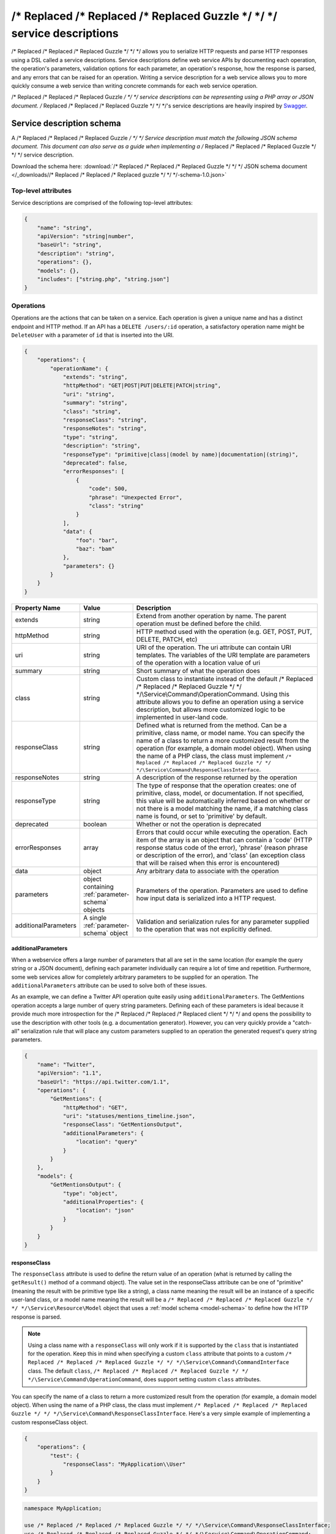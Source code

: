 ===========================
/* Replaced /* Replaced /* Replaced Guzzle */ */ */ service descriptions
===========================

/* Replaced /* Replaced /* Replaced Guzzle */ */ */ allows you to serialize HTTP requests and parse HTTP responses using a DSL called a service descriptions.
Service descriptions define web service APIs by documenting each operation, the operation's parameters, validation
options for each parameter, an operation's response, how the response is parsed, and any errors that can be raised for
an operation. Writing a service description for a web service allows you to more quickly consume a web service than
writing concrete commands for each web service operation.

/* Replaced /* Replaced /* Replaced Guzzle */ */ */ service descriptions can be representing using a PHP array or JSON document. /* Replaced /* Replaced /* Replaced Guzzle */ */ */'s service descriptions are
heavily inspired by `Swagger <http://swagger.wordnik.com/>`_.

Service description schema
==========================

A /* Replaced /* Replaced /* Replaced Guzzle */ */ */ Service description must match the following JSON schema document. This document can also serve as a guide when
implementing a /* Replaced /* Replaced /* Replaced Guzzle */ */ */ service description.

Download the schema here: :download:`/* Replaced /* Replaced /* Replaced Guzzle */ */ */ JSON schema document </_downloads//* Replaced /* Replaced /* Replaced guzzle */ */ */-schema-1.0.json>`

.. class:: overflow-height-500px

    .. literalinclude:: ../_downloads//* Replaced /* Replaced /* Replaced guzzle */ */ */-schema-1.0.json
        :language: json

Top-level attributes
--------------------

Service descriptions are comprised of the following top-level attributes:

.. code-block:: json

    {
        "name": "string",
        "apiVersion": "string|number",
        "baseUrl": "string",
        "description": "string",
        "operations": {},
        "models": {},
        "includes": ["string.php", "string.json"]
    }

+-----------------------------------------+-------------------------+-----------------------------------------------------------------------------------------------------------------------+
| Property Name                           | Value                   | Description                                                                                                           |
+=========================================+=========================+=======================================================================================================================+
| name                                    | string                  | Name of the web service                                                                                               |
+-----------------------------------------+-------------------------+-----------------------------------------------------------------------------------------------------------------------+
| apiVersion                              | string|number           | Version identifier that the service description is compatible with                                                    |
+-----------------------------------------+-------------------------+-----------------------------------------------------------------------------------------------------------------------+
| baseUrl or basePath                     | string                  | Base URL of the web service. Any relative URI specified in an operation will be merged with the baseUrl using the     |
|                                         |                         | process defined in RFC 2396. Some /* Replaced /* Replaced /* Replaced client */ */ */s require custom logic to determine the baseUrl. In those cases, it is best   |
|                                         |                         | to not include a baseUrl in the service description, but rather allow the factory method of the /* Replaced /* Replaced /* Replaced client */ */ */ to configure   |
|                                         |                         | the /* Replaced /* Replaced /* Replaced client */ */ */’s baseUrl.                                                                                                 |
+-----------------------------------------+-------------------------+-----------------------------------------------------------------------------------------------------------------------+
| description                             | string                  | Short summary of the web service                                                                                      |
+-----------------------------------------+-------------------------+-----------------------------------------------------------------------------------------------------------------------+
| operations                              | object containing       | Operations of the service. The key is the name of the operation and value is the attributes of the operation.         |
|                                         | :ref:`operation-schema` |                                                                                                                       |
|                                         |                         |                                                                                                                       |
+-----------------------------------------+-------------------------+-----------------------------------------------------------------------------------------------------------------------+
| models                                  | object containing       | Schema models that can be referenced throughout the service description. Models can be used to define how an HTTP     |
|                                         | :ref:`model-schema`     | response is parsed into a ``/* Replaced /* Replaced /* Replaced Guzzle */ */ */\Service\Resource\Model`` object when an operation uses a ``model`` ``responseType``|
+-----------------------------------------+-------------------------+-----------------------------------------------------------------------------------------------------------------------+
| includes                                | array of .js,           | Service description files to include and extend from (can be a .json, .js, or .php file)                              |
|                                         | .json, or .php          |                                                                                                                       |
|                                         | files.                  |                                                                                                                       |
+-----------------------------------------+-------------------------+-----------------------------------------------------------------------------------------------------------------------+
| (any additional properties)             | mixed                   | Any additional properties specified as top-level attributes are allowed and will be treated as arbitrary data         |
+-----------------------------------------+-------------------------+-----------------------------------------------------------------------------------------------------------------------+

.. _operation-schema:

Operations
----------

Operations are the actions that can be taken on a service. Each operation is given a unique name and has a distinct
endpoint and HTTP method. If an API has a ``DELETE /users/:id`` operation, a satisfactory operation name might be
``DeleteUser`` with a parameter of ``id`` that is inserted into the URI.

.. class:: overflow-height-250px

    .. code-block:: json

        {
            "operations": {
                "operationName": {
                    "extends": "string",
                    "httpMethod": "GET|POST|PUT|DELETE|PATCH|string",
                    "uri": "string",
                    "summary": "string",
                    "class": "string",
                    "responseClass": "string",
                    "responseNotes": "string",
                    "type": "string",
                    "description": "string",
                    "responseType": "primitive|class|(model by name)|documentation|(string)",
                    "deprecated": false,
                    "errorResponses": [
                        {
                            "code": 500,
                            "phrase": "Unexpected Error",
                            "class": "string"
                        }
                    ],
                    "data": {
                        "foo": "bar",
                        "baz": "bam"
                    },
                    "parameters": {}
                }
            }
        }

.. csv-table::
   :header: "Property Name", "Value", "Description"
   :widths: 20, 15, 65

    "extends", "string", "Extend from another operation by name. The parent operation must be defined before the child."
    "httpMethod", "string", "HTTP method used with the operation (e.g. GET, POST, PUT, DELETE, PATCH, etc)"
    "uri", "string", "URI of the operation. The uri attribute can contain URI templates. The variables of the URI template are parameters of the operation with a location value of uri"
    "summary", "string", "Short summary of what the operation does"
    "class", "string", "Custom class to instantiate instead of the default /* Replaced /* Replaced /* Replaced Guzzle */ */ */\\Service\\Command\\OperationCommand. Using this attribute allows you to define an operation using a service description, but allows more customized logic to be implemented in user-land code."
    "responseClass", "string", "Defined what is returned from the method. Can be a primitive, class name, or model name. You can specify the name of a class to return a more customized result from the operation (for example, a domain model object). When using the name of a PHP class, the class must implement ``/* Replaced /* Replaced /* Replaced Guzzle */ */ */\Service\Command\ResponseClassInterface``."
    "responseNotes", "string", "A description of the response returned by the operation"
    "responseType", "string", "The type of response that the operation creates: one of primitive, class, model, or documentation. If not specified, this value will be automatically inferred based on whether or not there is a model matching the name, if a matching class name is found, or set to 'primitive' by default."
    "deprecated", "boolean", "Whether or not the operation is deprecated"
    "errorResponses", "array", "Errors that could occur while executing the operation. Each item of the array is an object that can contain a 'code' (HTTP response status code of the error), 'phrase' (reason phrase or description of the error), and 'class' (an exception class that will be raised when this error is encountered)"
    "data", "object", "Any arbitrary data to associate with the operation"
    "parameters", "object containing :ref:`parameter-schema` objects", "Parameters of the operation. Parameters are used to define how input data is serialized into a HTTP request."
    "additionalParameters", "A single :ref:`parameter-schema` object", "Validation and serialization rules for any parameter supplied to the operation that was not explicitly defined."

additionalParameters
~~~~~~~~~~~~~~~~~~~~

When a webservice offers a large number of parameters that all are set in the same location (for example the query
string or a JSON document), defining each parameter individually can require a lot of time and repetition. Furthermore,
some web services allow for completely arbitrary parameters to be supplied for an operation. The
``additionalParameters`` attribute can be used to solve both of these issues.

As an example, we can define a Twitter API operation quite easily using ``additionalParameters``. The
GetMentions operation accepts a large number of query string parameters. Defining each of these parameters
is ideal because it provide much more introspection for the /* Replaced /* Replaced /* Replaced client */ */ */ and opens the possibility to use the description with
other tools (e.g. a documentation generator). However, you can very quickly provide a "catch-all" serialization rule
that will place any custom parameters supplied to an operation the generated request's query string parameters.

.. class:: overflow-height-250px

    .. code-block:: json

        {
            "name": "Twitter",
            "apiVersion": "1.1",
            "baseUrl": "https://api.twitter.com/1.1",
            "operations": {
                "GetMentions": {
                    "httpMethod": "GET",
                    "uri": "statuses/mentions_timeline.json",
                    "responseClass": "GetMentionsOutput",
                    "additionalParameters": {
                        "location": "query"
                    }
                }
            },
            "models": {
                "GetMentionsOutput": {
                    "type": "object",
                    "additionalProperties": {
                        "location": "json"
                    }
                }
            }
        }

responseClass
~~~~~~~~~~~~~

The ``responseClass`` attribute is used to define the return value of an operation (what is returned by calling the
``getResult()`` method of a command object). The value set in the responseClass attribute can be one of "primitive"
(meaning the result with be primitive type like a string), a class name meaning the result will be an instance of a
specific user-land class, or a model name meaning the result will be a ``/* Replaced /* Replaced /* Replaced Guzzle */ */ */\Service\Resource\Model`` object that
uses a :ref:`model schema <model-schema>` to define how the HTTP response is parsed.

.. note::

    Using a class name with a ``responseClass`` will only work if it is supported by the ``class`` that is instantiated
    for the operation. Keep this in mind when specifying a custom ``class`` attribute that points to a custom
    ``/* Replaced /* Replaced /* Replaced Guzzle */ */ */\Service\Command\CommandInterface`` class. The default ``class``,
    ``/* Replaced /* Replaced /* Replaced Guzzle */ */ */\Service\Command\OperationCommand``, does support setting custom ``class`` attributes.

You can specify the name of a class to return a more customized result from the operation (for example, a domain model
object). When using the name of a PHP class, the class must implement ``/* Replaced /* Replaced /* Replaced Guzzle */ */ */\Service\Command\ResponseClassInterface``.
Here's a very simple example of implementing a custom responseClass object.

.. code-block:: json

    {
        "operations": {
            "test": {
                "responseClass": "MyApplication\\User"
            }
        }
    }

.. code-block:: php

    namespace MyApplication;

    use /* Replaced /* Replaced /* Replaced Guzzle */ */ */\Service\Command\ResponseClassInterface;
    use /* Replaced /* Replaced /* Replaced Guzzle */ */ */\Service\Command\OperationCommand;

    class User implements ResponseClassInterface
    {
        protected $name;

        public static function fromCommand(OperationCommand $command)
        {
            $response = $command->getResponse();
            $xml = $command->xml();

            return new self((string) $xml->name);
        }

        public function __construct($name)
        {
            $this->name = $name;
        }
    }

errorResponses
~~~~~~~~~~~~~~

``errorResponses`` is an array containing objects that define the errors that could occur while executing the
operation. Each item of the array is an object that can contain a 'code' (HTTP response status code of the error),
'phrase' (reason phrase or description of the error), and 'class' (an exception class that will be raised when this
error is encountered).

ErrorResponsePlugin
^^^^^^^^^^^^^^^^^^^

Error responses are by default only used for documentation. If you don't need very complex exception logic for your web
service errors, then you can use the ``/* Replaced /* Replaced /* Replaced Guzzle */ */ */\Plugin\ErrorResponse\ErrorResponsePlugin`` to automatically throw defined
exceptions when one of the ``errorResponse`` rules are matched. The error response plugin will listen for the
``request.complete`` event of a request created by a command object. Every response (including a successful response) is
checked against the list of error responses for an exact match using the following order of checks:

1. Does the errorResponse have a defined ``class``?
2. Is the errorResponse ``code`` equal to the status code of the response?
3. Is the errorResponse ``phrase`` equal to the reason phrase of the response?
4. Throw the exception stored in the ``class`` attribute of the errorResponse.

The ``class`` attribute must point to a class that implements
``/* Replaced /* Replaced /* Replaced Guzzle */ */ */\Plugin\ErrorResponse\ErrorResponseExceptionInterface``. This interface requires that an error response class
implements ``public static function fromCommand(CommandInterface $command, Response $response)``. This method must
return an object that extends from ``\Exception``. After an exception is returned, it is thrown by the plugin.

.. _parameter-schema:

Parameter schema
----------------

Parameters in both operations and models are represented using the
`JSON schema <http://tools.ietf.org/id/draft-zyp-json-schema-04.html>`_ syntax.

.. csv-table::
   :header: "Property Name", "Value", "Description"
   :widths: 20, 15, 65

    "name", "string", "Unique name of the parameter"
    "type", "string|array", "Type of variable (string, number, integer, boolean, object, array, numeric, null, any). Types are using for validation and determining the structure of a parameter. You can use a union type by providing an array of simple types. If one of the union types matches the provided value, then the value is valid."
    "instanceOf", "string", "When the type is an object, you can specify the class that the object must implement"
    "required", "boolean", "Whether or not the parameter is required"
    "default", "mixed", "Default value to use if no value is supplied"
    "static", "boolean", "Set to true to specify that the parameter value cannot be changed from the default setting"
    "description", "string", "Documentation of the parameter"
    "location", "string", "The location of a request used to apply a parameter. Custom locations can be registered with a command, but the defaults are uri, query, statusCode, reasonPhrase, header, body, json, xml, postField, postFile, responseBody"
    "sentAs", "string", "Specifies how the data being modeled is sent over the wire. For example, you may wish to include certain headers in a response model that have a normalized casing of FooBar, but the actual header is x-foo-bar. In this case, sentAs would be set to x-foo-bar."
    "filters", "array", "Array of functions to to run a parameter value through."

filters
~~~~~~~

Each value in the array must be a string containing the full class path to a static method or an array of complex
filter information. You can specify static methods of classes using the full namespace class name followed by
"::" (e.g. ``FooBar::baz()``). Some filters require arguments in order to properly filter a value. For complex filters,
use an object containing a ``method`` attribute pointing to a function, and an ``args`` attribute containing an
array of positional arguments to pass to the function. Arguments can contain keywords that are replaced when filtering
a value: ``@value`` is replaced with the value being filtered, and ``@api`` is replaced with the actual Parameter
object.

.. code-block:: json

    {
        "filters": [
            "strtolower",
            {
                "method": "MyClass::convertString",
                "args": [ "test", "@value", "@api" ]
            }
        ]
    }

The above example will filter a parameter using ``strtolower``. It will then call the ``convertString`` static method
of ``MyClass``, passing in "test", the actual value of the parameter, and a ``/* Replaced /* Replaced /* Replaced Guzzle */ */ */\Service\Description\Parameter``
object.

Operation parameter location attributes
~~~~~~~~~~~~~~~~~~~~~~~~~~~~~~~~~~~~~~~

The location field of top-level parameters control how a parameter is serialized when generating a request.

uri location
^^^^^^^^^^^^

Parameters are injected into the ``uri`` attribute of the operation using
`URI-template expansion <http://tools.ietf.org/html/rfc6570>`_.

.. code-block:: json

    {
        "operations": {
            "uriTest": {
                "uri": "/test/{testValue}",
                "parameters": {
                    "testValue": {
                        "location": "uri"
                    }
                }
            }
        }
    }

query location
^^^^^^^^^^^^^^

Parameters are injected into the query string of a request. Query values can be nested, which would result in a PHP
style nested query string. The name of a parameter is the default name of the query string parameter added to the
request. You can override this behavior by specifying the ``sentAs`` attribute on the parameter.

.. code-block:: json

    {
        "operations": {
            "queryTest": {
                "parameters": {
                    "testValue": {
                        "location": "query",
                        "sentAs": "test_value"
                    }
                }
            }
        }
    }

header location
^^^^^^^^^^^^^^^

Parameters are injected as headers on an HTTP request. The name of the parameter is used as the name of the header by
default. You can change the name of the header created by the parameter using the ``sentAs`` attribute.

Headers that are of type ``object`` will be added as multiple headers to a request using the key of the input array as
the header key. Setting a ``sentAs`` attribute along with a type ``object`` will use the value of ``sentAs`` as a
prefix for each header key.

body location
^^^^^^^^^^^^^

Parameters are injected as the body of a request. The input of these parameters may be anything that can be cast to a
string or a ``/* Replaced /* Replaced /* Replaced Guzzle */ */ */\Http\EntityBodyInterface`` object.

postField location
^^^^^^^^^^^^^^^^^^

Parameters are inserted as POST fields in a request. Nested values may be supplied and will be represented using
PHP style nested query strings. The POST field name is the same as the parameter name by default. You can use the
``sentAs`` parameter to override the POST field name.

postFile location
^^^^^^^^^^^^^^^^^

Parameters are added as POST files. A postFile value may be a string pointing to a local filename or a
``/* Replaced /* Replaced /* Replaced Guzzle */ */ */\Http\Message\PostFileInterface`` object. The name of the POST file will be the name of the parameter by
default. You can use a custom POST file name by using the ``sentAs`` attribute.

Supports "string" and "array" types.

json location
^^^^^^^^^^^^^

Parameters are added to the body of a request as top level keys of a JSON document. Nested values may be specified,
with any number of nested ``/* Replaced /* Replaced /* Replaced Guzzle */ */ */\Common\ToArrayInterface`` objects. When JSON parameters are specified, the
``Content-Type`` of the request will change to ``application/json`` if a ``Content-Type`` has not already been specified
on the request.

xml location
^^^^^^^^^^^^

Parameters are added to the body of a request as top level nodes of an XML document. Nested values may be specified,
with any number of nested ``/* Replaced /* Replaced /* Replaced Guzzle */ */ */\Common\ToArrayInterface`` objects. When XML parameters are specified, the
``Content-Type`` of the request will change to ``application/xml`` if a ``Content-Type`` has not already been specified
on the request.

responseBody location
^^^^^^^^^^^^^^^^^^^^^

Specifies the EntityBody of a response. This can be used to download the response body to a file or a custom /* Replaced /* Replaced /* Replaced Guzzle */ */ */
EntityBody object.

No location
^^^^^^^^^^^

If a parameter has no location attribute, then the parameter is simply used as a data value.

Other locations
^^^^^^^^^^^^^^^

Custom locations can be registered as new locations or override default locations if needed.

.. _model-schema:

Model Schema
------------

Models are used in service descriptions to provide generic JSON schema definitions that can be extended from or used in
``$ref`` attributes. Models can also be referenced in a ``responseClass`` attribute to provide valuable output to an
operation. Models are JSON schema documents and use the exact syntax and attributes used in parameters.

Response Models
~~~~~~~~~~~~~~~

Response models describe how a response is parsed into a ``/* Replaced /* Replaced /* Replaced Guzzle */ */ */\Service\Resource\Model`` object. Response models are
always modeled as JSON schema objects. When an HTTP response is parsed using a response model, the rules specified on
each property of a response model will translate 1:1 as keys in a PHP associative array. When a ``sentAs`` attribute is
found in response model parameters, the value retrieved from the HTTP response is retrieved using the ``sentAs``
parameter but stored in the response model using the name of the parameter.

The location field of top-level parameters in a response model tell response parsers how data is retrieved from a
response.

statusCode location
^^^^^^^^^^^^^^^^^^^

Retrieves the status code of the response.

reasonPhrase location
^^^^^^^^^^^^^^^^^^^^^

Retrieves the reason phrase of the response.

header location
^^^^^^^^^^^^^^^

Retrieves a header from the HTTP response.

body location
^^^^^^^^^^^^^

Retrieves the body of an HTTP response.

json location
^^^^^^^^^^^^^

Retrieves a top-level parameter from a JSON document contained in an HTTP response.

You can use ``additionalProperties`` if the JSON document is wrapped in an outer array. This allows you to parse the
contents of each item in the array using the parsing rules defined in the ``additionalProperties`` schema.

xml location
^^^^^^^^^^^^

Retrieves a top-level node value from an XML document contained in an HTTP response.

Other locations
^^^^^^^^^^^^^^^

Custom locations can be registered as new locations or override default locations if needed.

Example service description
---------------------------

Let's say you're interacting with a web service called 'Foo' that allows for the following routes and methods::

    GET/POST   /users
    GET/DELETE /users/:id

The following JSON service description implements this simple web service:

.. class:: overflow-height-500px

    .. code-block:: json

        {
            "name": "Foo",
            "apiVersion": "2012-10-14",
            "baseUrl": "http://api.foo.com",
            "description": "Foo is an API that allows you to Baz Bar",
            "operations": {
                "GetUsers": {
                    "httpMethod": "GET",
                    "uri": "/users",
                    "summary": "Gets a list of users",
                    "responseClass": "GetUsersOutput"
                },
                "CreateUser": {
                    "httpMethod": "POST",
                    "uri": "/users",
                    "summary": "Creates a new user",
                    "responseClass": "CreateUserOutput",
                    "parameters": {
                        "name": {
                            "location": "json",
                            "type": "string"
                        },
                        "age": {
                            "location": "json",
                            "type": "integer"
                        }
                    }
                },
                "GetUser": {
                    "httpMethod": "GET",
                    "uri": "/users/{id}",
                    "summary": "Retrieves a single user",
                    "responseClass": "GetUserOutput",
                    "parameters": {
                        "id": {
                            "location": "uri",
                            "description": "User to retrieve by ID",
                            "required": true
                        }
                    }
                },
                "DeleteUser": {
                    "httpMethod": "DELETE",
                    "uri": "/users/{id}",
                    "summary": "Deletes a user",
                    "responseClass": "DeleteUserOutput",
                    "parameters": {
                        "id": {
                            "location": "uri",
                            "description": "User to delete by ID",
                            "required": true
                        }
                    }
                }
            },
            "models": {
                "GetUsersOutput": {
                    "type": "array",
                    "items": {
                        "type": "object",
                        "properties": {
                            "name": {
                                "location": "json",
                                "type": "string"
                            },
                            "age": {
                                "location": "json",
                                "type": "integer"
                            }
                        }
                    }
                },
                "CreateUserOutput": {
                    "type": "object",
                    "properties": {
                        "id": {
                            "location": "json",
                            "type": "string"
                        },
                        "location": {
                            "location": "header",
                            "sentAs": "Location",
                            "type": "string"
                        }
                    }
                },
                "GetUserOutput": {
                    "type": "object",
                    "properties": {
                        "name": {
                            "location": "json",
                            "type": "string"
                        },
                        "age": {
                            "location": "json",
                            "type": "integer"
                        }
                    }
                },
                "DeleteUserOutput": {
                    "type": "object",
                    "properties": {
                        "status": {
                            "location": "statusCode",
                            "type": "integer"
                        }
                    }
                }
            }
        }

If you attach this service description to a /* Replaced /* Replaced /* Replaced client */ */ */, you would completely configure the /* Replaced /* Replaced /* Replaced client */ */ */ to interact with the
Foo web service and provide valuable response models for each operation.

.. code-block:: php

    use /* Replaced /* Replaced /* Replaced Guzzle */ */ */\Service\Description\ServiceDescription;

    $description = ServiceDescription::factory('/path/to//* Replaced /* Replaced /* Replaced client */ */ */.json');
    $/* Replaced /* Replaced /* Replaced client */ */ */->setDescription($description);

    $command = $/* Replaced /* Replaced /* Replaced client */ */ */->getCommand('DeleteUser', array('id' => 123));
    $responseModel = $/* Replaced /* Replaced /* Replaced client */ */ */->execute($command);
    echo $responseModel['status'];

.. note::

    You can add the service description to your /* Replaced /* Replaced /* Replaced client */ */ */'s factory method or constructor.
